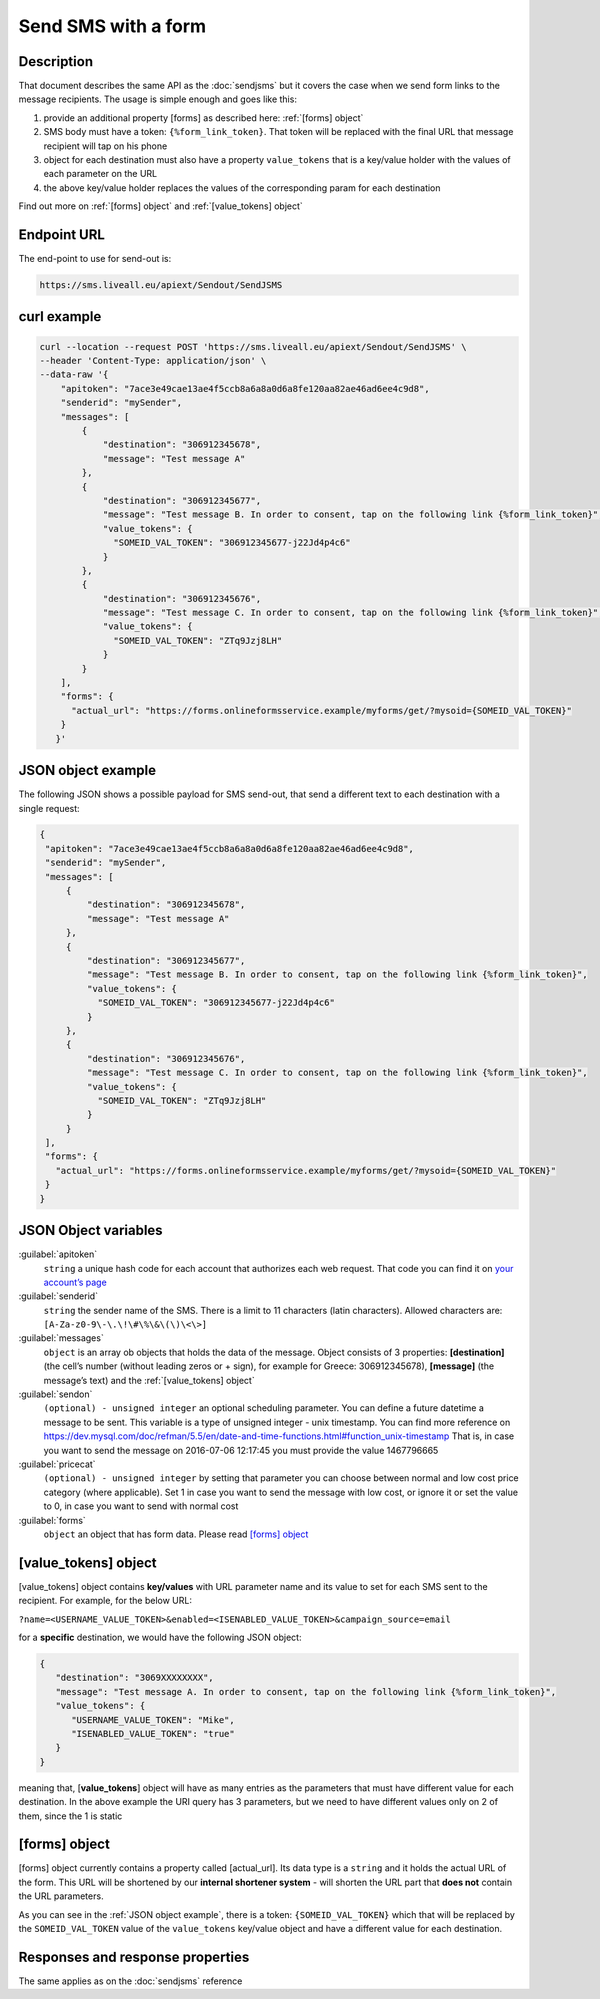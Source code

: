 Send SMS with a form
====================

.. figure:: ../../static/Sms-icon-small.png
   :alt: sms-icon-small

Description
-----------

That document describes the same API as the :doc:`sendjsms` but it covers the case when we send form links to the message recipients.
The usage is simple enough and goes like this:

1. provide an additional property [forms] as described here: :ref:`[forms] object`
2. SMS body must have a token: ``{%form_link_token}``. That token will be replaced with the final URL that message recipient will tap on his phone
3. object for each destination must also have a property ``value_tokens`` that is a key/value holder with the values of each parameter on the URL
4. the above key/value holder replaces the values of the corresponding param for each destination

Find out more on :ref:`[forms] object` and :ref:`[value_tokens] object`


Endpoint URL
------------

The end-point to use for send-out is:

.. code:: flatline

   https://sms.liveall.eu/apiext/Sendout/SendJSMS


curl example
------------

.. code:: flatline

  curl --location --request POST 'https://sms.liveall.eu/apiext/Sendout/SendJSMS' \
  --header 'Content-Type: application/json' \
  --data-raw '{
      "apitoken": "7ace3e49cae13ae4f5ccb8a6a8a0d6a8fe120aa82ae46ad6ee4c9d8",
      "senderid": "mySender",
      "messages": [
          {
              "destination": "306912345678",
              "message": "Test message A"
          },
          {
              "destination": "306912345677",
              "message": "Test message B. In order to consent, tap on the following link {%form_link_token}",
              "value_tokens": {
                "SOMEID_VAL_TOKEN": "306912345677-j22Jd4p4c6"
              }
          },
          {
              "destination": "306912345676",
              "message": "Test message C. In order to consent, tap on the following link {%form_link_token}",
              "value_tokens": {
                "SOMEID_VAL_TOKEN": "ZTq9Jzj8LH"
              }
          }
      ],
      "forms": {
        "actual_url": "https://forms.onlineformsservice.example/myforms/get/?mysoid={SOMEID_VAL_TOKEN}"
      }
     }'

JSON object example
-------------------

The following JSON shows a possible payload for SMS send-out, that send a different text to each destination with a single request:

.. code:: json

   {
    "apitoken": "7ace3e49cae13ae4f5ccb8a6a8a0d6a8fe120aa82ae46ad6ee4c9d8",
    "senderid": "mySender",
    "messages": [
        {
            "destination": "306912345678",
            "message": "Test message A"
        },
        {
            "destination": "306912345677",
            "message": "Test message B. In order to consent, tap on the following link {%form_link_token}",
            "value_tokens": {
              "SOMEID_VAL_TOKEN": "306912345677-j22Jd4p4c6"
            }
        },
        {
            "destination": "306912345676",
            "message": "Test message C. In order to consent, tap on the following link {%form_link_token}",
            "value_tokens": {
              "SOMEID_VAL_TOKEN": "ZTq9Jzj8LH"
            }
        }
    ],
    "forms": {
      "actual_url": "https://forms.onlineformsservice.example/myforms/get/?mysoid={SOMEID_VAL_TOKEN}"
    }
   }


JSON Object variables
---------------------

:guilabel:`apitoken`
   ``string`` a unique hash code for each account that authorizes each web request. That code you can find it on `your account’s page`_

:guilabel:`senderid`
   ``string`` 	the sender name of the SMS. There is a limit to 11 characters (latin characters). Allowed characters are: ``[A-Za-z0-9\-\.\!\#\%\&\(\)\<\>]``

:guilabel:`messages`
   ``object`` is an array ob objects that holds the data of the message. Object consists of 3 properties:
   **[destination]** (the cell’s number (without leading zeros or + sign), for example for Greece: 306912345678),
   **[message]** (the message’s text)
   and the :ref:`[value_tokens] object`

:guilabel:`sendon`
   ``(optional) - unsigned integer`` an optional scheduling parameter. You can define a future datetime a message to be sent.
   This variable is a type of unsigned integer - unix timestamp. You can find more reference on
   https://dev.mysql.com/doc/refman/5.5/en/date-and-time-functions.html#function_unix-timestamp
   That is, in case you want to send the message on 2016-07-06 12:17:45 you must provide the value 1467796665

:guilabel:`pricecat`
   ``(optional) - unsigned integer`` by setting that parameter you can choose between normal and low cost price category (where applicable).
   Set 1 in case you want to send the message with low cost, or ignore it or set the value to 0, in case you want to send with normal cost

:guilabel:`forms`
   ``object`` an object that has form data. Please read `[forms] object`_


[value_tokens] object
---------------------

[value_tokens] object contains **key/values** with URL parameter name and its value to set for each SMS sent to the recipient.
For example, for the below URL:

``?name=<USERNAME_VALUE_TOKEN>&enabled=<ISENABLED_VALUE_TOKEN>&campaign_source=email``

for a **specific** destination, we would have the following JSON object:

.. code:: json

   {
      "destination": "3069XXXXXXXX",
      "message": "Test message A. In order to consent, tap on the following link {%form_link_token}",
      "value_tokens": {
         "USERNAME_VALUE_TOKEN": "Mike",
         "ISENABLED_VALUE_TOKEN": "true"
      }
   }

meaning that, [**value_tokens**] object will have as many entries as the parameters that must have different value for each destination.
In the above example the URI query has 3 parameters, but we need to have different values only on 2 of them, since the 1 is static


[forms] object
--------------

[forms] object currently contains a property called [actual_url]. Its data type is a ``string`` and it holds the actual URL of the form.
This URL will be shortened by our **internal shortener system** - will shorten the URL part that **does not** contain the URL parameters.

.. code-block:: flatline
   :caption: How is the long URL with its parameters being shortened
   :emphasize-lines: 2,5,8

   1. Long URL:
   https://forms.onlineformsservice.example/myforms/get/?mysoid={SOMEID_VAL_TOKEN}#23

   2. Part of the URL to be shortened
   https://forms.onlineformsservice.example/myforms/get/

   3. Short URL with all the parameters
   https://lval.eu/XXX?mysoid={SOMEID_VAL_TOKEN}#23

.. code-block:: flatline
   :caption: How the tokens are replaced 
   :emphasize-lines: 2

   For a destination for example with SOMEID_VAL_TOKEN=ZTq9Jzj8LH, the final URL would be:
   https://lval.eu/1?mysoid=ZTq9Jzj8LH#23

As you can see in the :ref:`JSON object example`, there is a token: ``{SOMEID_VAL_TOKEN}`` which that will be replaced by the
``SOMEID_VAL_TOKEN`` value of the ``value_tokens`` key/value object and have a different value for each destination.

Responses and response properties
---------------------------------
The same applies as on the :doc:`sendjsms` reference


.. _`your account’s page`: https://www.liveall.eu/user
